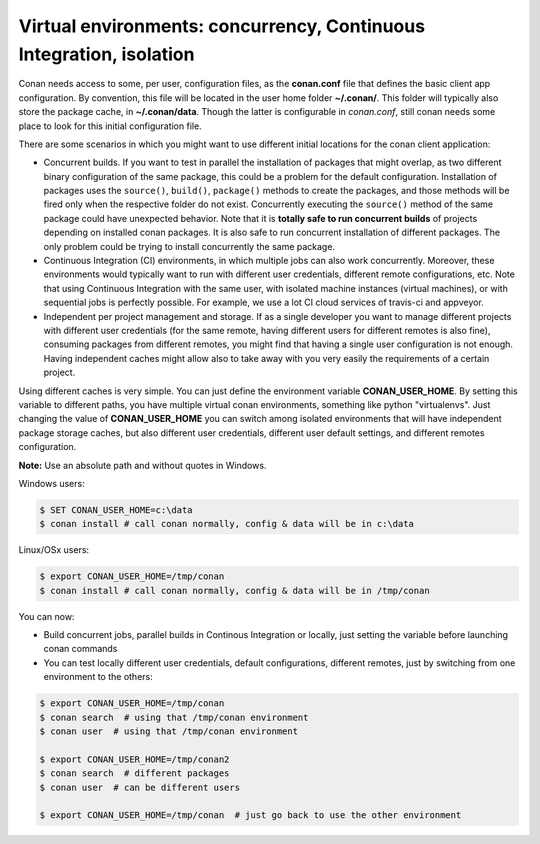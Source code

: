 .. _custom_cache:


Virtual environments: concurrency, Continuous Integration, isolation
=========================================================================================

Conan needs access to some, per user, configuration files, as the **conan.conf** file that
defines the basic client app configuration. By convention, this file will be located in the
user home folder **~/.conan/**. This folder will typically also store the package cache, in
**~/.conan/data**. Though the latter is configurable in *conan.conf*, still conan needs
some place to look for this initial configuration file.

There are some scenarios in which you might want to use different initial locations for the
conan client application:

- Concurrent builds. If you want to test in parallel the installation of packages that might
  overlap, as two different binary configuration of the same package, this could be a problem
  for the default configuration. Installation of packages uses the ``source()``, ``build()``,
  ``package()`` methods to create the packages, and those methods will be fired only when the
  respective folder do not exist. Concurrently executing the ``source()`` method of the same
  package could have unexpected behavior. Note that it is **totally safe to run concurrent builds**
  of projects depending on installed conan packages. It is also safe to run concurrent installation
  of different packages. The only problem could be trying to install concurrently the same package.
- Continuous Integration (CI) environments, in which multiple jobs can also work concurrently.
  Moreover, these environments would typically want to run with different user credentials, different
  remote configurations, etc. Note that using Continuous Integration with the same user, with
  isolated machine instances (virtual machines), or with sequential jobs is perfectly possible. For
  example, we use a lot CI cloud services of travis-ci and appveyor.
- Independent per project management and storage. If as a single developer you want to
  manage different projects with different user credentials (for the same remote, having different
  users for different remotes is also fine), consuming packages from different remotes, you might
  find that having a single user configuration is not enough. Having independent caches might
  allow also to take away with you very easily the requirements of a certain project.


Using different caches is very simple. You can just define the environment variable **CONAN_USER_HOME**.
By setting this variable to different paths, you have multiple virtual conan environments, 
something like python "virtualenvs". Just changing the value of **CONAN_USER_HOME** you can 
switch among isolated environments that will have independent package storage caches, but also
different user credentials, different user default settings, and different remotes configuration.

**Note:** Use an absolute path and without quotes in Windows.

Windows users:

.. code-block:: bash

   $ SET CONAN_USER_HOME=c:\data
   $ conan install # call conan normally, config & data will be in c:\data


Linux/OSx users:

.. code-block:: bash

   $ export CONAN_USER_HOME=/tmp/conan
   $ conan install # call conan normally, config & data will be in /tmp/conan
   
You can now:

- Build concurrent jobs, parallel builds in Continous Integration or locally, just setting the
  variable before launching conan commands
- You can test locally different user credentials, default configurations, different remotes,
  just by switching from one environment to the others:
  
.. code-block:: bash

   $ export CONAN_USER_HOME=/tmp/conan
   $ conan search  # using that /tmp/conan environment
   $ conan user  # using that /tmp/conan environment
   
   $ export CONAN_USER_HOME=/tmp/conan2
   $ conan search  # different packages
   $ conan user  # can be different users
   
   $ export CONAN_USER_HOME=/tmp/conan  # just go back to use the other environment
  

